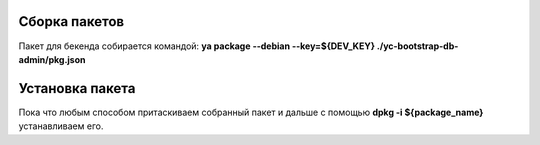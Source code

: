 Сборка пакетов
--------------

Пакет для бекенда собирается командой: **ya package --debian --key=${DEV_KEY} ./yc-bootstrap-db-admin/pkg.json**

Установка пакета
----------------

Пока что любым способом притаскиваем собранный пакет и дальше с помощью **dpkg -i ${package_name}** устанавливаем его.
